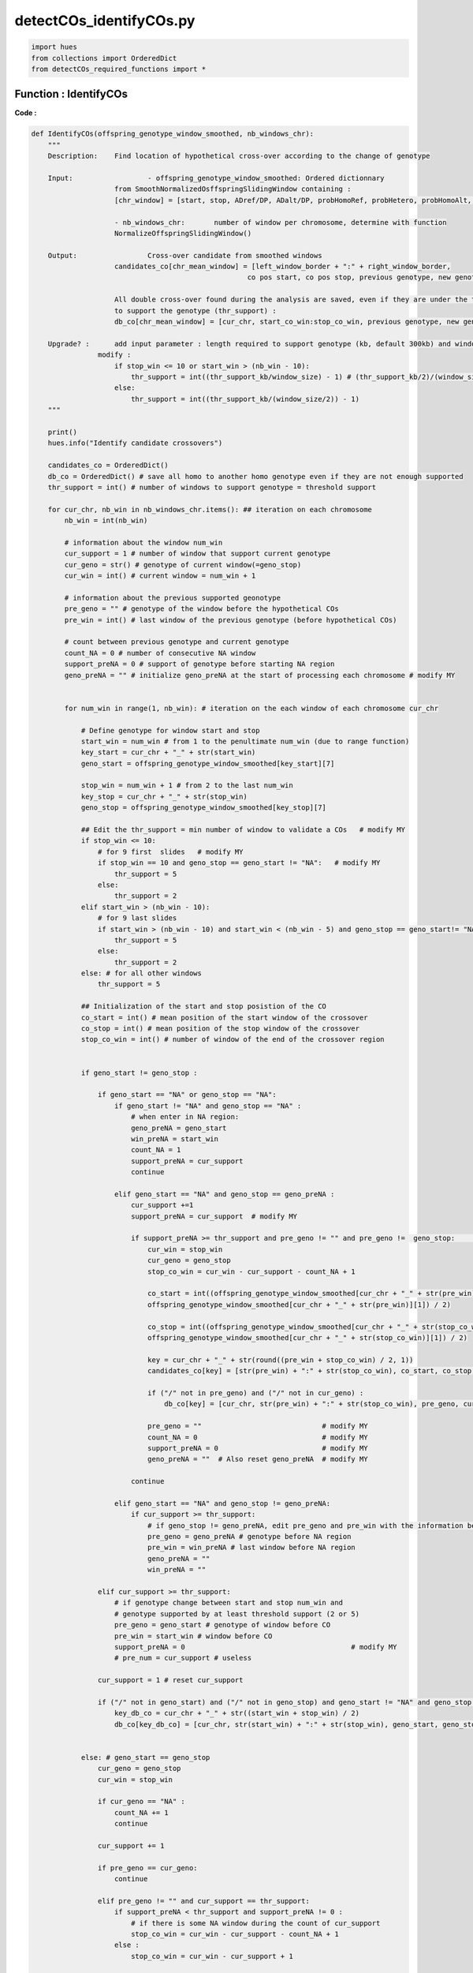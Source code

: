detectCOs_identifyCOs.py
=========================



.. code-block:: python

    import hues
    from collections import OrderedDict
    from detectCOs_required_functions import *
..

Function : IdentifyCOs
-----------------------

**Code :**

.. code-block:: python

    def IdentifyCOs(offspring_genotype_window_smoothed, nb_windows_chr): 
        """
        Description:	Find location of hypothetical cross-over according to the change of genotype
        
        Input:			- offspring_genotype_window_smoothed: Ordered dictionnary 
                        from SmoothNormalizedOsffspringSlidingWindow containing :
                        [chr_window] = [start, stop, ADref/DP, ADalt/DP, probHomoRef, probHetero, probHomoAlt, genotype]
                        
                        - nb_windows_chr:	number of window per chromosome, determine with function
                        NormalizeOffspringSlidingWindow()
        
        Output: 		Cross-over candidate from smoothed windows
                        candidates_co[chr_mean_window] = [left_window_border + ":" + right_window_border, 
                                                        co pos start, co pos stop, previous genotype, new genotype]

                        All double cross-over found during the analysis are saved, even if they are under the threshold 
                        to support the genotype (thr_support) : 
                        db_co[chr_mean_window] = [cur_chr, start_co_win:stop_co_win, previous genotype, new genotype, status]

        Upgrade? : 	add input parameter : length required to support genotype (kb, default 300kb) and window size (kb)
                    modify :
                        if stop_win <= 10 or start_win > (nb_win - 10):
                            thr_support = int((thr_support_kb/window_size) - 1) # (thr_support_kb/2)/(window_size/2) - 1
                        else: 
                            thr_support = int((thr_support_kb/(window_size/2)) - 1)	
        """
        
        print()
        hues.info("Identify candidate crossovers")

        candidates_co = OrderedDict()
        db_co = OrderedDict() # save all homo to another homo genotype even if they are not enough supported
        thr_support = int() # number of windows to support genotype = threshold support

        for cur_chr, nb_win in nb_windows_chr.items(): ## iteration on each chromosome
            nb_win = int(nb_win)

            # information about the window num_win
            cur_support = 1 # number of window that support current genotype
            cur_geno = str() # genotype of current window(=geno_stop)
            cur_win = int() # current window = num_win + 1 

            # information about the previous supported geonotype
            pre_geno = "" # genotype of the window before the hypothetical COs
            pre_win = int() # last window of the previous genotype (before hypothetical COs) 

            # count between previous genotype and current genotype
            count_NA = 0 # number of consecutive NA window
            support_preNA = 0 # support of genotype before starting NA region
            geno_preNA = "" # initialize geno_preNA at the start of processing each chromosome # modify MY


            for num_win in range(1, nb_win): # iteration on the each window of each chromosome cur_chr

                # Define genotype for window start and stop
                start_win = num_win # from 1 to the penultimate num_win (due to range function)
                key_start = cur_chr + "_" + str(start_win)
                geno_start = offspring_genotype_window_smoothed[key_start][7]

                stop_win = num_win + 1 # from 2 to the last num_win
                key_stop = cur_chr + "_" + str(stop_win)
                geno_stop = offspring_genotype_window_smoothed[key_stop][7]

                ## Edit the thr_support = min number of window to validate a COs   # modify MY
                if stop_win <= 10: 
                    # for 9 first  slides   # modify MY
                    if stop_win == 10 and geno_stop == geno_start != "NA":   # modify MY
                        thr_support = 5 
                    else:
                        thr_support = 2  
                elif start_win > (nb_win - 10):
                    # for 9 last slides
                    if start_win > (nb_win - 10) and start_win < (nb_win - 5) and geno_stop == geno_start!= "NA":  # modify MY
                        thr_support = 5
                    else:
                        thr_support = 2
                else: # for all other windows 
                    thr_support = 5

                ## Initialization of the start and stop posistion of the CO
                co_start = int() # mean position of the start window of the crossover
                co_stop = int() # mean position of the stop window of the crossover
                stop_co_win = int() # number of window of the end of the crossover region


                if geno_start != geno_stop :

                    if geno_start == "NA" or geno_stop == "NA":
                        if geno_start != "NA" and geno_stop == "NA" : 
                            # when enter in NA region:
                            geno_preNA = geno_start
                            win_preNA = start_win
                            count_NA = 1
                            support_preNA = cur_support
                            continue
                        
                        elif geno_start == "NA" and geno_stop == geno_preNA :
                            cur_support +=1
                            support_preNA = cur_support  # modify MY

                            if support_preNA >= thr_support and pre_geno != "" and pre_geno !=  geno_stop:	## voir cas 13   # modif MY
                                cur_win = stop_win
                                cur_geno = geno_stop
                                stop_co_win = cur_win - cur_support - count_NA + 1 
                                
                                co_start = int((offspring_genotype_window_smoothed[cur_chr + "_" + str(pre_win)][0] + \
                                offspring_genotype_window_smoothed[cur_chr + "_" + str(pre_win)][1]) / 2)

                                co_stop = int((offspring_genotype_window_smoothed[cur_chr + "_" + str(stop_co_win)][0] + \
                                offspring_genotype_window_smoothed[cur_chr + "_" + str(stop_co_win)][1]) / 2)

                                key = cur_chr + "_" + str(round((pre_win + stop_co_win) / 2, 1))
                                candidates_co[key] = [str(pre_win) + ":" + str(stop_co_win), co_start, co_stop, pre_geno, cur_geno]

                                if ("/" not in pre_geno) and ("/" not in cur_geno) :
                                    db_co[key] = [cur_chr, str(pre_win) + ":" + str(stop_co_win), pre_geno, cur_geno, "supported"]
                                
                                pre_geno = ""                             # modify MY
                                count_NA = 0                              # modify MY
                                support_preNA = 0                         # modify MY
                                geno_preNA = ""  # Also reset geno_preNA  # modify MY
                                
                            continue

                        elif geno_start == "NA" and geno_stop != geno_preNA:
                            if cur_support >= thr_support:
                                # if geno_stop != geno_preNA, edit pre_geno and pre_win with the information before NA region
                                pre_geno = geno_preNA # genotype before NA region
                                pre_win = win_preNA # last window before NA region
                                geno_preNA = ""
                                win_preNA = ""

                    elif cur_support >= thr_support:
                        # if genotype change between start and stop num_win and
                        # genotype supported by at least threshold support (2 or 5)
                        pre_geno = geno_start # genotype of window before CO
                        pre_win = start_win # window before CO
                        support_preNA = 0                                        # modify MY
                        # pre_num = cur_support # useless
                    
                    cur_support = 1 # reset cur_support

                    if ("/" not in geno_start) and ("/" not in geno_stop) and geno_start != "NA" and geno_stop != "NA":
                        key_db_co = cur_chr + "_" + str((start_win + stop_win) / 2)
                        db_co[key_db_co] = [cur_chr, str(start_win) + ":" + str(stop_win), geno_start, geno_stop, "not_supported"]
            
                
                else: # geno_start == geno_stop 
                    cur_geno = geno_stop
                    cur_win = stop_win

                    if cur_geno == "NA" :
                        count_NA += 1 
                        continue
                    
                    cur_support += 1

                    if pre_geno == cur_geno:
                        continue

                    elif pre_geno != "" and cur_support == thr_support:
                        if support_preNA < thr_support and support_preNA != 0 : 
                            # if there is some NA window during the count of cur_support
                            stop_co_win = cur_win - cur_support - count_NA + 1
                        else : 
                            stop_co_win = cur_win - cur_support + 1

                        co_start = int((offspring_genotype_window_smoothed[cur_chr + "_" + str(pre_win)][0] + \
                            offspring_genotype_window_smoothed[cur_chr + "_" + str(pre_win)][1]) / 2)

                        co_stop = int((offspring_genotype_window_smoothed[cur_chr + "_" + str(stop_co_win)][0] + \
                            offspring_genotype_window_smoothed[cur_chr + "_" + str(stop_co_win)][1]) / 2)

                        ## Edit candidate
                        key = cur_chr + "_" + str(round((pre_win + stop_co_win) / 2, 1))
                        candidates_co[key] = [str(pre_win) + ":" + str(stop_co_win), co_start, co_stop, pre_geno, cur_geno]

                        if ("/" not in pre_geno) and ("/" not in cur_geno) :
                            db_co[key] = [cur_chr, str(pre_win) + ":" + str(stop_co_win), pre_geno, cur_geno, "supported"]

                        pre_geno = ""
                        count_NA = 0
                        support_preNA = 0

        ### Raise warning for all double COs found in the data
        if len(db_co) != 0:
            hues.warn("Be careful, some double COs has been found during the analysis :")
            for key, value in db_co.items():
                # value = [cur_chr, start_co_win:stop_co_win, previous genotype, new genotype, status]
                print("- ", key, " (window ", value[1],"): ", value[2], ">", value[3], \
                    " (", value[4], ")", sep="")

        return candidates_co, db_co


..


**Explanation:**

`IdentifyCOs`: This function searches for the locations of hypothetical crossover events based on changes in genotype.

- **Input:**
  - `offspring_genotype_window_smoothed`: An ordered dictionary produced by the `SmoothNormalizedOffspringSlidingWindow` function containing smoothed genotype data of the offspring.
  - `nb_windows_chr`: The number of windows per chromosome, determined using the `NormalizeOffspringSlidingWindow` function.

- **Output:**
  - `candidates_co`: Candidates for crossovers, derived from the smoothed windows.
  - `db_co`: All double crossovers found during analysis, even if they are not sufficiently supported.

- **Functionality:**
  - The function iterates through each chromosome and examines each genotype data window.
  - It detects changes in genotype between windows and identifies the start and end positions of the crossovers.
  - Crossovers are recorded with their average positions and the genotypes before and after the crossover.
  - Double crossovers are also recorded, even if they do not have sufficient support.

The function also supports parameters to adjust the threshold of support needed to validate a crossover, as well as the required size to support a genotype.



Function : PreciseCOs
-----------------------

**Code :**

.. code-block:: python

    def PreciseCOs(offspring_genotype_window_smoothed, start_window=None, end_window=None):   # Created by MY
        """
        Find location of hypothetical cross-over according to the change of genotype
        
        :param offspring_genotype_window_smoothed: Ordered dictionary from SmoothNormalizedOsffspringSlidingWindow containing :
                            [chr_window] = [start, stop, ADref/DP, ADalt/DP, probHomoRef, probHetero, probHomoAlt, genotype]
        :param nb_windows_chr: Number of window per chromosome, determined with function NormalizeOffspringSlidingWindow()
        :param start_window: Start window to begin analysis (inclusive)
        :param end_window: End window to stop analysis (inclusive)
        :return: Cross-over candidate from smoothed windows and all double cross-over found during the analysis
        """
        
        # Initial setup
        candidates_co = OrderedDict()
        db_co = OrderedDict()
        thr_support = 5  
        # If start_window or end_window are not specified, use defaults
        if start_window is None:
            start_win = 1
        else:
            start_win = start_window
        if end_window is None:
            end_window = int(list(offspring_genotype_window_smoothed.keys())[-1].split("_")[1])
        
        cur_chr = list(offspring_genotype_window_smoothed.keys())[-1].split("_")[0]
        

        # Initial variables for tracking changes
        cur_support, cur_geno, cur_win = 1, '', 0
        pre_geno, pre_win = '', 0
        count_NA, support_preNA, geno_preNA = 0, 0, ''

        for num_win in range(start_win, end_window):  # Adjusted to work within specified window range
            
            # Define genotype for window start and stop
            start_win = num_win # from 1 to the penultimate num_win (due to range function)
            key_start = cur_chr + "_" + str(start_win)
            geno_start = offspring_genotype_window_smoothed[key_start][7]

            stop_win = num_win + 1 # from 2 to the last num_win
            key_stop = cur_chr + "_" + str(stop_win)
            geno_stop = offspring_genotype_window_smoothed[key_stop][7]
            #(f"Window start genotype: {geno_start}, Window stop genotype: {geno_stop}")

            relative_position = num_win - start_window + 1
            relative_end_position = end_window - start_window + 1
            
            ## Initialization of the start and stop posistion of the CO
            co_start = int() # mean position of the start window of the crossover
            co_stop = int() # mean position of the stop window of the crossover
            stop_co_win = int() # number of window of the end of the crossover region


            if geno_start != geno_stop :
                #print("Genotype change detected between consecutive windows.")
                
                if geno_start == "NA" or geno_stop == "NA":
                    #print("Handling NA genotype scenario...")
                    if geno_start != "NA" and geno_stop == "NA" :
                        #print("Handling NA genotype scenario...")

                        # when enter in NA region:
                        geno_preNA = geno_start
                        win_preNA = start_win
                        count_NA = 1
                        support_preNA = cur_support

                        continue
                    
                    elif geno_start == "NA" and geno_stop == geno_preNA :
                        cur_support +=1
                        support_preNA = cur_support  # modify MY

                        if support_preNA >= thr_support and pre_geno != "" and pre_geno !=  geno_stop:	## voir cas 13  # modif MY
                            cur_win = stop_win
                            cur_geno = geno_stop
                            stop_co_win = cur_win - cur_support - count_NA + 1 
                            
                            co_start = int((offspring_genotype_window_smoothed[cur_chr + "_" + str(pre_win)][0] + \
                            offspring_genotype_window_smoothed[cur_chr + "_" + str(pre_win)][1]) / 2)

                            co_stop = int((offspring_genotype_window_smoothed[cur_chr + "_" + str(stop_co_win)][0] + \
                            offspring_genotype_window_smoothed[cur_chr + "_" + str(stop_co_win)][1]) / 2)

                            key = cur_chr + "_" + str(round((pre_win + stop_co_win) / 2, 1))
                            candidates_co[key] = [str(pre_win) + ":" + str(stop_co_win), co_start, co_stop, pre_geno, cur_geno]

                            if ("/" not in pre_geno) and ("/" not in cur_geno) :
                                db_co[key] = [cur_chr, str(pre_win) + ":" + str(stop_co_win), pre_geno, cur_geno, "supported"]
                            # Reset variables after detecting a CO
                            pre_geno = "" # modify MY
                            count_NA = 0  # modify MY
                            support_preNA = 0 # modify MY
                            #geno_preNA = ""  # Also reset geno_preNA  # modify MY

                        continue

                    elif geno_start == "NA" and geno_stop != geno_preNA:
                        if cur_support >= thr_support:
                            # Logic to record crossover event
                            # if geno_stop != geno_preNA, edit pre_geno and pre_win with the information before NA region
                            pre_geno = geno_preNA # genotype before NA region
                            pre_win = win_preNA # last window before NA region
                            geno_preNA = ""
                            win_preNA = ""

                elif cur_support >= thr_support:
                    # if genotype change between start and stop num_win and
                    # genotype supported by at least threshold support (2 or 5)
                    pre_geno = geno_start # genotype of window before CO
                    pre_win = start_win # window before CO
                    support_preNA = 0 # modify MY
                    # pre_num = cur_support # useless
                
                cur_support = 1 # reset cur_support

                if ("/" not in geno_start) and ("/" not in geno_stop) and geno_start != "NA" and geno_stop != "NA":
                    key_db_co = cur_chr + "_" + str((start_win + stop_win) / 2)
                    db_co[key_db_co] = [cur_chr, str(start_win) + ":" + str(stop_win), geno_start, geno_stop, "not_supported"]
            
            else: # geno_start == geno_stop 
                cur_geno = geno_stop
                cur_win = stop_win

                if cur_geno == "NA" :
                    count_NA += 1 
                    continue
                
                cur_support += 1
                #print(f"Genotype {geno_stop} supported by {cur_support} consecutive windows.")
                
                if pre_geno == cur_geno:
                    continue
                
                elif pre_geno != "" and cur_support == thr_support:
                    #print("Crossover candidate detected due to genotype change.")
                    if support_preNA < thr_support and support_preNA != 0 : 
                        # if there is some NA window during the count of cur_support
                        stop_co_win = cur_win - cur_support - count_NA + 1
                    else : 
                        stop_co_win = cur_win - cur_support + 1

                    co_start = int((offspring_genotype_window_smoothed[cur_chr + "_" + str(pre_win)][0] + \
                        offspring_genotype_window_smoothed[cur_chr + "_" + str(pre_win)][1]) / 2)

                    co_stop = int((offspring_genotype_window_smoothed[cur_chr + "_" + str(stop_co_win)][0] + \
                        offspring_genotype_window_smoothed[cur_chr + "_" + str(stop_co_win)][1]) / 2)

                    ## Edit candidate
                    key = cur_chr + "_" + str(round((pre_win + stop_co_win) / 2, 1))
                    candidates_co[key] = [str(pre_win) + ":" + str(stop_co_win), co_start, co_stop, pre_geno, cur_geno]

                    if ("/" not in pre_geno) and ("/" not in cur_geno) :
                        db_co[key] = [cur_chr, str(pre_win) + ":" + str(stop_co_win), pre_geno, cur_geno, "supported"]

                    pre_geno = ""
                    count_NA = 0
                    support_preNA = 0

        ### Raise warning for all double COs found in the data
        if len(db_co) != 0:
            hues.warn("Be careful, some double COs has been found during the analysis :")
            for key, value in db_co.items():
                # value = [cur_chr, start_co_win:stop_co_win, previous genotype, new genotype, status]
                print("- ", key, " (window ", value[1],"): ", value[2], ">", value[3], " (", value[4], ")", sep="")

        
        return candidates_co, db_co

..


**Explanation:**

`PreciseCOs`: This function identifies the locations of potential genetic crossovers by analyzing changes in genotype.

- **Input:**
  - `offspring_genotype_window_smoothed`: An ordered dictionary from the `SmoothNormalizedOffspringSlidingWindow` function, containing smoothed genotype data of the offspring adjusted for the new window size.
  - `start_window`: The starting coordinate for the analysis, based on data obtained in `candidateCO`.
  - `end_window`: The stopping coordinate for the analysis, also based on data obtained in `candidateCO`.

- **Output:**
  - `candidates_co`: Candidates for crossovers, identified from the smoothed data windows.
  - `db_co`: All double crossovers detected during the analysis, even if they are not sufficiently supported.

- **Functionality:**
  - The function iterates through each chromosome and examines the genotype data windows between predefined start and stop coordinates.
  - It detects changes in genotype between the windows and identifies the start and end positions of the crossovers.
  - Crossovers are recorded with their average positions and the genotypes before and after the crossover.
  - Double crossovers are also recorded, even if they do not have sufficient support.

The function also allows for the adjustment of parameters to set the threshold of support needed to validate a crossover, as well as the required size to validate a genotype.

Function : RefineCOBorders
---------------------------

**Code :**

.. code-block:: python

    def RefineCOBorders(CandidateCOs, Offspring_infoSNPs, window_size):
        print()
        hues.info("Refine crossover borders")

        RefinedCOs = OrderedDict() 

        for co_key, co_value in CandidateCOs.items():

            cur_chr, cur_pos = co_key.split("_")
            win, cur_start, cur_stop, pre_geno, cur_geno = co_value

            cur_start = int(cur_start - window_size / 2 * 1000)
            cur_stop = int(cur_stop + window_size / 2 * 1000)

            if ("/" not in pre_geno) and ("/" in cur_geno):

                cur_geno1, cur_geno2 = cur_geno.split("/")
                pre_geno_3 = pre_geno
                cur_geno_3 = ""
                comm_geno = ""

                if pre_geno == cur_geno1:
                    cur_geno_3 = cur_geno2
                else:
                    cur_geno_3 = cur_geno1
                comm_geno = pre_geno

                refined_infosnp = OrderedDict()
                refined_infosnp_cnt = 1
                refined_infosnp_pos = OrderedDict()
                for i in range(cur_start, cur_stop):
                    key = cur_chr + "_" + str(i)

                    if key in Offspring_infoSNPs.keys():
                        snp_geno = Offspring_infoSNPs[key][5]

                        if pre_geno_3 == snp_geno:
                            refined_infosnp[refined_infosnp_cnt] = [i, 1]
                            refined_infosnp_cnt += 1
                            refined_infosnp_pos[i] = 1
                        if cur_geno_3 == snp_geno:
                            refined_infosnp[refined_infosnp_cnt] = [i, 2]
                            refined_infosnp_cnt += 1
                            refined_infosnp_pos[i] = 2

                refined_info_start = cur_start
                refined_info_stop = cur_stop
                for i in range(1, refined_infosnp_cnt):
                    
                    snp_pos, snp_type = refined_infosnp[i]
                    if snp_type == 1 and snp_pos > refined_info_start:
                        refined_info_start = snp_pos
                    if snp_type == 2 and snp_pos < refined_info_stop:
                        refined_info_stop = snp_pos
                        if refined_info_start != cur_start:
                            break

                if refined_info_stop < refined_info_start:
                    refined_info_start = cur_start - 2000
                    # hues.warn("ERROR-info-2, stop < start!")
                    
                cur_start = int(cur_start + window_size / 2 * 1000)
                cur_stop = int(cur_stop - window_size / 2 * 1000)
                # hues.info("#CandidateCOs-2: " + str(cur_start) + ", " + str(cur_stop) + ", " + pre_geno + ", " + cur_geno)
                # hues.info("#RefinedInfoCOs-2: " + str(refined_info_start) + ", " + str(refined_info_stop) + ", " + pre_geno + ", " + cur_geno)
                RefinedCOs[co_key] = [refined_info_start, refined_info_stop, pre_geno, cur_geno]			

            elif ("/" in pre_geno) and ("/" not in cur_geno):

                pre_geno1, pre_geno2 = pre_geno.split("/")
                pre_geno_3 = ""
                cur_geno_3 = cur_geno
                comm_geno = ""

                if pre_geno1 == cur_geno:
                    pre_geno_3 = pre_geno2
                else:
                    pre_geno_3 = pre_geno1
                comm_geno = pre_geno1

                refined_infosnp = OrderedDict()
                refined_infosnp_cnt = 1
                refined_infosnp_pos = OrderedDict()
                for i in range(cur_start, cur_stop):
                    key = cur_chr + "_" + str(i)

                    if key in Offspring_infoSNPs.keys():
                        snp_geno = Offspring_infoSNPs[key][5]

                        if pre_geno_3 == snp_geno:
                            refined_infosnp[refined_infosnp_cnt] = [i, 1]
                            refined_infosnp_cnt += 1
                            refined_infosnp_pos[i] = 1
                        if cur_geno_3 == snp_geno:
                            refined_infosnp[refined_infosnp_cnt] = [i, 2]
                            refined_infosnp_cnt += 1
                            refined_infosnp_pos[i] = 2

                refined_info_start = cur_start
                refined_info_stop = cur_stop
                for i in range(refined_infosnp_cnt - 1, 0, -1):
                    
                    snp_pos, snp_type = refined_infosnp[i]
                    if snp_type == 1 and snp_pos > refined_info_start:
                        refined_info_start = snp_pos

                        if refined_info_stop != cur_stop:
                            break

                    if snp_type == 2 and snp_pos < refined_info_stop:
                        refined_info_stop = snp_pos

                if refined_info_stop < refined_info_start:
                    refined_info_stop = cur_stop + 2000
                    hues.warn("ERROR-info-3, stop < start!")
                    
                cur_start = int(cur_start + window_size / 2 * 1000)
                cur_stop = int(cur_stop - window_size / 2 * 1000)
                # hues.info("#CandidateCOs-3: " + str(cur_start) + ", " + str(cur_stop) + ", " + pre_geno + ", " + cur_geno)
                # hues.info("#RefinedInfoCOs-3: " + str(refined_info_start) + ", " + str(refined_info_stop) + ", " + pre_geno + ", " + cur_geno)
                RefinedCOs[co_key] = [refined_info_start, refined_info_stop, pre_geno, cur_geno]			

            else:

                pre_geno_3 = pre_geno
                cur_geno_3 = cur_geno
                comm_geno = ""

                refined_infosnp = OrderedDict()
                refined_infosnp_cnt = 1
                refined_infosnp_pos = OrderedDict()
                refined_totalsnp = OrderedDict()
                refined_totalsnp_cnt = 1
                for i in range(cur_start, cur_stop):
                    key = cur_chr + "_" + str(i)

                    if key in Offspring_infoSNPs.keys():
                        snp_geno = Offspring_infoSNPs[key][5]

                        if pre_geno_3 == snp_geno:
                            refined_infosnp[refined_infosnp_cnt] = [i, 1]
                            refined_infosnp_cnt += 1
                            refined_infosnp_pos[i] = 1
                        if cur_geno_3 == snp_geno:
                            refined_infosnp[refined_infosnp_cnt] = [i, 2]
                            refined_infosnp_cnt += 1
                            refined_infosnp_pos[i] = 2

                refined_info_start = cur_start
                refined_info_stop = cur_stop
                for i in range(1, refined_infosnp_cnt):
                    
                    snp_pos, snp_type = refined_infosnp[i]
                    if snp_type == 1 and snp_pos > refined_info_start:
                        refined_info_start = snp_pos

                    if snp_type == 2 and snp_pos < refined_info_stop:
                        refined_info_stop = snp_pos

                        if refined_info_start != cur_start:
                            break

                if refined_info_stop < refined_info_start:
                    refined_info_start = int(cur_start + window_size / 2 * 1000)
                    refined_info_stop = int(cur_stop - window_size / 2 * 1000)
                    hues.warn("ERROR-info-4, stop < start!")

                cur_start = int(cur_start + window_size / 2 * 1000)
                cur_stop = int(cur_stop - window_size / 2 * 1000)
                hues.info("#CandidateCOs-4: " + str(cur_start) + ", " + str(cur_stop) + ", " + pre_geno + ", " + cur_geno)
                hues.info("#RefinedInfoCOs-4: " + str(refined_info_start) + ", " + str(refined_info_stop) + ", " + pre_geno + ", " + cur_geno)
                RefinedCOs[co_key] = [refined_info_start, refined_info_stop, pre_geno, cur_geno]			

        hues.info("Re-refined crossovers")
        Re_RefinedCOs = OrderedDict()
        pre_co_chr = ""
        pre_co_pos = ""
        pre_co_start = ""
        pre_co_stop = ""
        pre_co_geno1 = ""
        pre_co_geno2 = ""
        cur_item = 0
        for co_key, co_value in RefinedCOs.items():

            co_chr, co_pos = co_key.split("_")
            co_start, co_stop, co_geno1, co_geno2 = co_value

            if co_chr != pre_co_chr:
                if pre_co_chr == "":
                    pass
                else:
                    Re_RefinedCOs[pre_co_chr + "_" + str(pre_co_pos)] = [pre_co_start, pre_co_stop, pre_co_geno1, pre_co_geno2]

                pre_co_chr = co_chr
                pre_co_pos = float(co_pos)
                pre_co_start = int(co_start)
                pre_co_stop = int(co_stop)
                pre_co_geno1 = co_geno1
                pre_co_geno2 = co_geno2
            else:
                if co_start <= pre_co_stop:
                    if (pre_co_geno2 == co_geno1):
                        if pre_co_geno1 == co_geno2:
                            pre_co_chr = ""
                            pre_co_pos = ""
                            pre_co_start = ""
                            pre_co_stop = ""
                            pre_co_geno1 = ""
                            pre_co_geno2 = ""
                        else:
                            pre_co_chr = co_chr
                            pre_co_pos = round((pre_co_pos + float(co_pos)) / 2, 1)
                            pre_co_start = int(pre_co_start)
                            pre_co_stop = int(co_stop)
                            pre_co_geno1 = pre_co_geno1
                            pre_co_geno2 = co_geno2
                            Re_RefinedCOs[pre_co_chr + "_" + str(pre_co_pos)] = [pre_co_start, pre_co_stop, pre_co_geno1, pre_co_geno2]
                    else:
                        hues.error("#3#" + "\t" + "Diff GENO!")
                else:
                    if (co_start % 1000 == 0) and (pre_co_geno1 in co_geno1) and (pre_co_geno2 in co_geno1) and (pre_co_geno2 == co_geno2):
                        pre_co_chr = co_chr
                        pre_co_pos = round((pre_co_pos + float(co_pos)) / 2, 1)
                        pre_co_start = int(pre_co_start)
                        pre_co_stop = int(pre_co_stop)
                        pre_co_geno1 = pre_co_geno1
                        pre_co_geno2 = co_geno2
                        Re_RefinedCOs[pre_co_chr + "_" + str(pre_co_pos)] = [pre_co_start, pre_co_stop, pre_co_geno1, pre_co_geno2]
                    else:
                        Re_RefinedCOs[pre_co_chr + "_" + str(pre_co_pos)] = [pre_co_start, pre_co_stop, pre_co_geno1, pre_co_geno2]
                        pre_co_chr = co_chr
                        pre_co_pos = round(float(co_pos), 1)
                        pre_co_start = int(co_start)
                        pre_co_stop = int(co_stop)
                        pre_co_geno1 = co_geno1
                        pre_co_geno2 = co_geno2

            cur_item += 1
            if cur_item == len(RefinedCOs.keys()):
                Re_RefinedCOs[pre_co_chr + "_" + str(pre_co_pos)] = [pre_co_start, pre_co_stop, pre_co_geno1, pre_co_geno2]
            
        return Re_RefinedCOs
    
..

**Explanation:**

`RefineCOBorders`: This function refines the borders of genetic crossovers that were previously detected. It takes three parameters as input: `CandidateCOs`, `Offspring_infoSNPs`, and `window_size`.
- `CandidateCOs`: An ordered dictionary containing candidates for crossovers. Each entry in the dictionary is a key-value pair, where the key is a string representing the chromosome and position, and the value is a list containing the details of the crossover candidate.
- `Offspring_infoSNPs`: A dictionary containing information about the SNPs (Single Nucleotide Polymorphisms) of the offspring.
- `window_size`: The size of the window used in the analysis.

The function begins by initializing an empty dictionary called `RefinedCOs` to store the refined crossovers.

Next, it iterates through each crossover candidate in `CandidateCOs` and performs the following operations:
  - Extract the details of the crossover candidate.
  - Adjust the start and end positions of the crossover based on the window size.
  - For each SNP between the start and end positions of the crossover:
     - If the genotype matches the previous genotype (before the crossover), record the SNP's position.
  - Determine the new start and end positions of the crossover based on the found SNPs.
  - Record the refined crossover in the `RefinedCOs` dictionary.

The function then returns the `RefinedCOs` dictionary containing the refined crossovers.

Function : IdentifyCOsQichao
-----------------------------

**Code :**

.. code-block:: python

    def IdentifyCOsQichao(Offspring_smoothProbs, Offspring_smoothWinNums, \
                        Offspring_slidingGenoNums, Offspring_slidingGenoRatios, \
                        Centromere, genoRef, genoAlt):
        print()
        hues.info("Identify candidate crossovers")

        CandidateCOs = OrderedDict()

        window = 2

        for cur_chr, win_num in Offspring_smoothWinNums.items():
            min_win_num = 5
            max_win_num = int(win_num)

            cur_geno = ""
            cur_pos = 0
            cur_num = 1
            pre_geno = ""
            pre_pos = 0
            pre_num = 0

            cur1_geno = ""
            cur1_pos1 = 0
            cur1_pos2 = 0
            cur1_num = 1

            for x in range(1, max_win_num):

                start = x
                stop = start + window - 1 # start+1!

                if stop > win_num:
                    stop = win_num

                if stop < 10 or start > (win_num - 10):
                    min_win_num = 2
                else:
                    min_win_num = 5

                key1 = cur_chr + "_" + str(start)
                geno1 = Offspring_smoothProbs[key1][5]
                key2 = cur_chr + "_" + str(stop)
                geno2 = Offspring_smoothProbs[key2][5]

                if geno1 == geno2: #geno
                    if geno1 == "NA" or geno2 == "NA": # should not happen ?
                        continue

                    cur_geno = geno2
                    cur_pos = stop
                    cur_num += 1

                    if pre_geno == "": # pre_geno only defined when geno1!=geno2 and cur_num > (min_win_num - 1)
                        continue
                    else:
                        if pre_geno == "NA" or cur_geno == "NA": # pre_geno only defined when geno1!=geno2 and cur_num > (min_win_num - 1)
                            continue
                        else: # when a change in genotype is finally detected between geno1
                            if cur_num < min_win_num or pre_geno == cur_geno:
                                if cur_num > 1 and ("/" not in pre_geno) and ("/" in cur_geno):
                                    cur1_geno = cur_geno
                                    cur1_pos1 = cur_pos - cur_num + 1
                                    cur1_pos2 = cur_pos
                                    cur1_num = cur_num
                                if cur1_geno != "" and pre_geno == cur_geno and cur_num >= min_win_num:
                                    hues.warn("Close double COs! -- same homo")
                                else:
                                    continue

                            if ("/" not in pre_geno) and ("/" not in cur_geno) and cur1_geno != "":
                                # hues.warn("Close double COs!")

                                if cur1_pos1 < pre_pos or cur1_pos2 > cur_pos:
                                    co_start = int( (Offspring_smoothProbs[cur_chr + "_" + str(pre_pos)][0] + Offspring_smoothProbs[cur_chr + "_" + str(pre_pos)][1]) / 2 )
                                    co_stop = int( (Offspring_smoothProbs[cur_chr + "_" + str(cur_pos - min_win_num + 1)][0] + Offspring_smoothProbs[cur_chr + "_" + str(cur_pos - min_win_num + 1)][1]) / 2 )
                                else:
                                    if cur1_num < 4:
                                        if pre_geno != cur_geno:
                                            co_start = int( (Offspring_smoothProbs[cur_chr + "_" + str(pre_pos)][0] + Offspring_smoothProbs[cur_chr + "_" + str(pre_pos)][1]) / 2 )
                                            co_stop = int( (Offspring_smoothProbs[cur_chr + "_" + str(cur1_pos1)][0] + Offspring_smoothProbs[cur_chr + "_" + str(cur1_pos1)][1]) / 2 )
                                            key = cur_chr + "_" + str(round((pre_pos + cur1_pos1) / 2, 1))
                                            if key not in CandidateCOs:
                                                CandidateCOs[key] = [co_start, co_stop, pre_geno, cur1_geno]

                                            co_start = int( (Offspring_smoothProbs[cur_chr + "_" + str(cur1_pos2)][0] + Offspring_smoothProbs[cur_chr + "_" + str(cur1_pos2)][1]) / 2 )
                                            co_stop = int( (Offspring_smoothProbs[cur_chr + "_" + str(cur_pos - min_win_num + 1)][0] + Offspring_smoothProbs[cur_chr + "_" + str(cur_pos - min_win_num + 1)][1]) / 2 )
                                            key = cur_chr + "_" + str(round((cur1_pos2 + cur_pos - min_win_num + 1) / 2, 1))
                                            if key not in CandidateCOs:
                                                CandidateCOs[key] = [co_start, co_stop, cur1_geno, cur_geno]
                                        else:
                                            co_start = int( (Offspring_smoothProbs[cur_chr + "_" + str(pre_pos)][0] + Offspring_smoothProbs[cur_chr + "_" + str(pre_pos)][1]) / 2 )
                                            co_stop = int( (Offspring_smoothProbs[cur_chr + "_" + str(cur_pos - min_win_num + 1)][0] + Offspring_smoothProbs[cur_chr + "_" + str(cur_pos - min_win_num + 1)][1]) / 2 )
                                    else: # cur1_num = 4
                                        co_start = int( (Offspring_smoothProbs[cur_chr + "_" + str(pre_pos)][0] + Offspring_smoothProbs[cur_chr + "_" + str(pre_pos)][1]) / 2 )
                                        co_stop = int( (Offspring_smoothProbs[cur_chr + "_" + str(cur1_pos1)][0] + Offspring_smoothProbs[cur_chr + "_" + str(cur1_pos1)][1]) / 2 )
                                        key = cur_chr + "_" + str(round((pre_pos + cur1_pos1) / 2, 1))
                                        if key not in CandidateCOs:
                                            CandidateCOs[key] = [co_start, co_stop, pre_geno, cur1_geno]

                                        co_start = int( (Offspring_smoothProbs[cur_chr + "_" + str(cur1_pos2)][0] + Offspring_smoothProbs[cur_chr + "_" + str(cur1_pos2)][1]) / 2 )
                                        co_stop = int( (Offspring_smoothProbs[cur_chr + "_" + str(cur_pos - min_win_num + 1)][0] + Offspring_smoothProbs[cur_chr + "_" + str(cur_pos - min_win_num + 1)][1]) / 2 )
                                        key = cur_chr + "_" + str(round((cur1_pos2 + cur_pos - min_win_num + 1) / 2, 1))
                                        if key not in CandidateCOs:
                                            CandidateCOs[key] = [co_start, co_stop, cur1_geno, cur_geno]

                                pre_geno = ""
                                pre_pos = 0
                                pre_num = 0

                                continue
                            else:						
                                co_start = int( (Offspring_smoothProbs[cur_chr + "_" + str(pre_pos)][0] + Offspring_smoothProbs[cur_chr + "_" + str(pre_pos)][1]) / 2 )
                                co_stop = int( (Offspring_smoothProbs[cur_chr + "_" + str(cur_pos - min_win_num + 1)][0] + Offspring_smoothProbs[cur_chr + "_" + str(cur_pos - min_win_num + 1)][1]) / 2 )

                            cur1_geno = ""


                            if co_stop - co_start > 300000:
                                hues.warn("large breakpoint interval, correct it!")
                                
                                cor_pre_pos = pre_pos - 10
                                if cor_pre_pos < 1:
                                    cor_pre_pos = 1
                                
                                cor_cur_pos = cur_pos + 8
                                if cor_cur_pos > win_num - 1:
                                    cor_cur_pos = win_num - 1
                                
                                rawCO = [cur_chr, cor_pre_pos, cor_cur_pos, pre_geno, cur_geno]
                                correctCO = CorrectLargeCOsQichao(Offspring_slidingGenoNums,\
                                            Offspring_slidingGenoRatios, rawCO, Centromere, genoRef, genoAlt)

                                if len(correctCO.keys()) != 0:
                                    for key, value in correctCO.items():
                                        CandidateCOs[key] = value
                                else:
                                    key = cur_chr + "_" + str(round((pre_pos + cur_pos - 2) / 2, 1))
                                    CandidateCOs[key] = [co_start, co_stop, pre_geno, cur_geno]
                            else:
                                key = cur_chr + "_" + str(round((pre_pos + cur_pos - 2) / 2, 1))
                                CandidateCOs[key] = [co_start, co_stop, pre_geno, cur_geno]

                            pre_geno = ""
                            pre_pos = 0
                            pre_num = 0
                else:
                    if cur_num > (min_win_num - 1):
                        pre_geno = geno1
                        pre_pos = start
                        pre_num = cur_num
                    cur_num = 1

        return CandidateCOs
    
..

**Explanation:**

`IdentifyCOsQichao`: This function identifies candidate crossovers from the smoothed probability data of offspring genotypes.

- **Input:**
  - `Offspring_smoothProbs`: Dictionary containing the smoothed probabilities of the offspring's genotypes.
  - `Offspring_smoothWinNums`: Dictionary containing the number of windows for each chromosome of the offspring.
  - `Offspring_slidingGenoNums`: Dictionary containing the sliding genotype numbers of the offspring.
  - `Offspring_slidingGenoRatios`: Dictionary containing the ratios of sliding genotypes of the offspring.
  - `Centromere`: Dictionary containing the locations of centromeres.
  - `genoRef`: Reference genotype.
  - `genoAlt`: Alternative genotype.

- **Functionality:**
  - The function begins by initializing an empty dictionary called `CandidateCOs` to store candidate crossovers.
  - It then iterates through each chromosome in `Offspring_smoothWinNums`.
  - For each window in the chromosome, it examines the smoothed genotypes at the start and end points of the window.
  - If the genotypes are the same, it indicates that there is no genotype change within that window. The function then updates the current genotype and position variables and continues counting.
  - If a genotype change is detected, it checks several conditions and calculates the start and end positions of the candidate crossover.
  - It updates the previous genotype and position variables, then records the candidate crossover in the `CandidateCOs` dictionary.
  - If a pause interval is too large, it corrects the start and end positions of the candidate crossover using a correction function `CorrectLargeCOsQichao`.
  - Finally, the function returns the `CandidateCOs` dictionary containing the identified candidate crossovers.

This function appears to identify points where there is a change in the genotypes of the offspring, which may indicate recombination points.

Function : CorrectLargeCOsQichao
---------------------------------

**Code :**

.. code-block:: python

    def CorrectLargeCOsQichao(Offspring_slidingGenoNums, Offspring_slidingGenoRatios, rawCO, Centromere, genoRef,genoAlt, min_homo_freq=0.9):
        hues.info("Correct large crossovers (centromere regions)")

        CandidateCOs = OrderedDict()
        CorrectedCO = OrderedDict()
        cur_chr, rawCO_start, rawCO_stop, rawCO_geno1, rawCO_geno2 = rawCO

        cur_chr_centro_left = int(Centromere[cur_chr][0]) - 150 * 1000
        cur_chr_centro_right = int(Centromere[cur_chr][1]) + 150 * 1000

        window = 2
        sliding = 1

        cur_geno = ""
        cur_pos = 0
        cur_num = 1
        pre_geno = ""
        pre_pos = 0
        pre_num = 0

        pre_na_geno = ""
        pre_na_pos = 0
        pre_na_num = 0

        for x in range(rawCO_start, rawCO_stop + 1):

            start = x
            stop = start + window # x+2

            key1 = cur_chr + "_" + str(start) # window = x
            geno1 =	GetGenoWindow(Offspring_slidingGenoNums[key1], genoRef=genoRef, genoAlt=genoAlt)[7]

            key2 = cur_chr + "_" + str(stop - 1) # window = x +1
            geno2 = GetGenoWindow(Offspring_slidingGenoNums[key2], genoRef=genoRef, genoAlt=genoAlt)[7]
            
            if geno1 == geno2:

                if geno1 == "NA": # or geno2 == "NA":
                    continue

                cur_geno = geno2
                cur_pos = stop - 1
                cur_num += 1

                if pre_geno == "":
                    continue
                else:
                    if pre_geno == "NA" or cur_geno == "NA":
                        continue
                    else:
                        if cur_num < 3 or pre_geno == cur_geno:
                            continue

                        if pre_na_geno != "": # elif
                            co_start = int( (Offspring_slidingGenoRatios[cur_chr + "_" + str(pre_pos)][0] + Offspring_slidingGenoRatios[cur_chr + "_" + str(pre_pos)][1]) / 2 )
                            co_stop = int( (Offspring_slidingGenoRatios[cur_chr + "_" + str(pre_na_pos)][0] + Offspring_slidingGenoRatios[cur_chr + "_" + str(pre_na_pos)][1]) / 2 )
                            key = cur_chr + "_" + str(round((pre_pos + pre_na_pos) / 2, 1))
                            CandidateCOs[key] = [co_start, co_stop, pre_geno, pre_na_geno]

                            pre_na_geno = ""
                            pre_na_pos = 0
                            pre_na_num = 0
                        else:						
                            co_start = int( (Offspring_slidingGenoRatios[cur_chr + "_" + str(pre_pos)][0] + Offspring_slidingGenoRatios[cur_chr + "_" + str(pre_pos)][1]) / 2 )
                            co_stop = int( (Offspring_slidingGenoRatios[cur_chr + "_" + str(cur_pos - 2)][0] + Offspring_slidingGenoRatios[cur_chr + "_" + str(cur_pos - 2)][1]) / 2 )
                            key = cur_chr + "_" + str(round((pre_pos + cur_pos - 2) / 2, 1))
                            CandidateCOs[key] = [co_start, co_stop, pre_geno, cur_geno]

                        pre_geno = ""
                        pre_pos = 0
                        pre_num = 0
            else:
                if cur_num > 2 and geno1 != "NA":
                    pre_geno = geno1
                    pre_pos = start
                    pre_num = cur_num

                if geno2 == "NA" and geno1 != pre_geno and pre_geno != "":
                    pre_na_geno = geno1
                    pre_na_pos = start - cur_num + 1
                    pre_na_num = cur_num

                if pre_pos > pre_na_pos:
                    pre_na_geno = ""
                    pre_na_pos = 0
                    pre_na_num = 0

                if geno2 == "NA":
                    continue
                elif geno1 == "NA" and geno2 == pre_geno:
                    cur_num += 1
                else:
                    cur_num = 1

        keepRight = False
        if "/" in rawCO_geno1:
            keepRight = True
        elif "/" in rawCO_geno2:
            keepRight = False
        else:
            pass
        needOneMore = False

        for co_key, co_value in CandidateCOs.items(): # not created yet !!!
            co_start = int(co_value[0])
            co_stop = int(co_value[1])
            pre_geno = co_value[2]
            cur_geno = co_value[3]

            if pre_geno == rawCO_geno1 and cur_geno == rawCO_geno2:
                if co_stop <= cur_chr_centro_left or co_start >= cur_chr_centro_right:
                    if CorrectedCO and needOneMore == False:
                        break
                    else:
                        CorrectedCO[co_key] = co_value
                else:
                    if needOneMore:
                        CorrectedCO[co_key] = co_value
                        needOneMore = False
                        break
                    elif len(CandidateCOs.keys()) > 2 and keepRight == True and needOneMore == False:
                        CorrectedCO = OrderedDict()
                        CorrectedCO[co_key] = co_value
                    elif len(CandidateCOs.keys()) > 2 and keepRight == False and needOneMore == False:
                        CorrectedCO[co_key] = co_value
                        break
                    else:
                        CorrectedCO[co_key] = co_value
            elif pre_geno == rawCO_geno1 and cur_geno != rawCO_geno2:
                CorrectedCO[co_key] = co_value
            elif pre_geno != rawCO_geno1 and cur_geno == rawCO_geno2:
                CorrectedCO[co_key] = co_value
            else:
                if len(CandidateCOs.keys()) > 2 and pre_geno == rawCO_geno2 and cur_geno == rawCO_geno1:
                    if co_stop <= cur_chr_centro_left or co_start >= cur_chr_centro_right:
                        CorrectedCO[co_key] = co_value
                        needOneMore = True
                    else:
                        continue
                else:
                    continue

        return CorrectedCO
    
..

**Explanation:**

`CorrectLargeCOsQichao`: This function corrects candidate crossovers identified in centromeric regions. Here is a summary of its operation:

- **Input:**
  - `Offspring_slidingGenoNums`: Dictionary containing the sliding genotype numbers of the offspring.
  - `Offspring_slidingGenoRatios`: Dictionary containing the ratios of sliding genotypes of the offspring.
  - `rawCO`: List containing raw information about the candidate crossover to be corrected.
  - `Centromere`: Dictionary containing the locations of centromeres.
  - `genoRef`: Reference genotype.
  - `genoAlt`: Alternative genotype.
  - `min_homo_freq`: Minimum frequency of homozygotes.

- **Functionality:**
  - The function begins by initializing an empty dictionary called `CorrectedCO` to store the corrected candidate crossovers.
  - It then retrieves the raw information about the candidate crossover to be corrected.
  - It determines the centromeric center positions for the current chromosome.
  - The function iterates through each position within the range specified by the start and end positions of the candidate crossover.
  - For each position, it retrieves genotypes from adjacent positions.
  - If adjacent genotypes are identical, it updates the current genotype, position, and number variables.
  - If a genotype change is detected, it handles specific cases where there are "NA" genotypes or a genotype change in a centromeric region.
  - It then stores the corrected candidate crossovers in the `CorrectedCO` dictionary.

Finally, the function returns the `CorrectedCO` dictionary containing the corrected candidate crossovers.


Function : RefineCOBordersQichao
---------------------------------

**Code :**

.. code-block:: python

    def RefineCOBordersQichao(CandidateCOs, Offspring_infoSNPs, window_size):
        print()
        hues.info("Refine crossover borders")

        RefinedCOs = OrderedDict() 

        for co_key, co_value in CandidateCOs.items():

            cur_chr, cur_pos = co_key.split("_")
            cur_start, cur_stop, pre_geno, cur_geno = co_value

            cur_start = int(cur_start - window_size / 2 * 1000)
            cur_stop = int(cur_stop + window_size / 2 * 1000)

            if ("/" not in pre_geno) and ("/" in cur_geno):

                cur_geno1, cur_geno2 = cur_geno.split("/")
                pre_geno_3 = pre_geno
                cur_geno_3 = ""
                comm_geno = ""

                if pre_geno == cur_geno1:
                    cur_geno_3 = cur_geno2
                else:
                    cur_geno_3 = cur_geno1
                comm_geno = pre_geno

                refined_infosnp = OrderedDict()
                refined_infosnp_cnt = 1
                refined_infosnp_pos = OrderedDict()
                for i in range(cur_start, cur_stop):
                    key = cur_chr + "_" + str(i)

                    if key in Offspring_infoSNPs.keys():
                        snp_geno = Offspring_infoSNPs[key][5]

                        if pre_geno_3 == snp_geno:
                            refined_infosnp[refined_infosnp_cnt] = [i, 1]
                            refined_infosnp_cnt += 1
                            refined_infosnp_pos[i] = 1
                        if cur_geno_3 == snp_geno:
                            refined_infosnp[refined_infosnp_cnt] = [i, 2]
                            refined_infosnp_cnt += 1
                            refined_infosnp_pos[i] = 2

                refined_info_start = cur_start
                refined_info_stop = cur_stop
                for i in range(1, refined_infosnp_cnt):
                    
                    snp_pos, snp_type = refined_infosnp[i]
                    if snp_type == 1 and snp_pos > refined_info_start:
                        refined_info_start = snp_pos
                    if snp_type == 2 and snp_pos < refined_info_stop:
                        refined_info_stop = snp_pos
                        if refined_info_start != cur_start:
                            break

                if refined_info_stop < refined_info_start:
                    refined_info_start = cur_start - 2000
                    # hues.warn("ERROR-info-2, stop < start!")
                    
                cur_start = int(cur_start + window_size / 2 * 1000)
                cur_stop = int(cur_stop - window_size / 2 * 1000)
                # hues.info("#CandidateCOs-2: " + str(cur_start) + ", " + str(cur_stop) + ", " + pre_geno + ", " + cur_geno)
                # hues.info("#RefinedInfoCOs-2: " + str(refined_info_start) + ", " + str(refined_info_stop) + ", " + pre_geno + ", " + cur_geno)
                RefinedCOs[co_key] = [refined_info_start, refined_info_stop, pre_geno, cur_geno]			

            elif ("/" in pre_geno) and ("/" not in cur_geno):

                pre_geno1, pre_geno2 = pre_geno.split("/")
                pre_geno_3 = ""
                cur_geno_3 = cur_geno
                comm_geno = ""

                if pre_geno1 == cur_geno:
                    pre_geno_3 = pre_geno2
                else:
                    pre_geno_3 = pre_geno1
                comm_geno = pre_geno1

                refined_infosnp = OrderedDict()
                refined_infosnp_cnt = 1
                refined_infosnp_pos = OrderedDict()
                for i in range(cur_start, cur_stop):
                    key = cur_chr + "_" + str(i)

                    if key in Offspring_infoSNPs.keys():
                        snp_geno = Offspring_infoSNPs[key][5]

                        if pre_geno_3 == snp_geno:
                            refined_infosnp[refined_infosnp_cnt] = [i, 1]
                            refined_infosnp_cnt += 1
                            refined_infosnp_pos[i] = 1
                        if cur_geno_3 == snp_geno:
                            refined_infosnp[refined_infosnp_cnt] = [i, 2]
                            refined_infosnp_cnt += 1
                            refined_infosnp_pos[i] = 2

                refined_info_start = cur_start
                refined_info_stop = cur_stop
                for i in range(refined_infosnp_cnt - 1, 0, -1):
                    
                    snp_pos, snp_type = refined_infosnp[i]
                    if snp_type == 1 and snp_pos > refined_info_start:
                        refined_info_start = snp_pos

                        if refined_info_stop != cur_stop:
                            break

                    if snp_type == 2 and snp_pos < refined_info_stop:
                        refined_info_stop = snp_pos

                if refined_info_stop < refined_info_start:
                    refined_info_stop = cur_stop + 2000
                    hues.warn("ERROR-info-3, stop < start!")
                    
                cur_start = int(cur_start + window_size / 2 * 1000)
                cur_stop = int(cur_stop - window_size / 2 * 1000)
                # hues.info("#CandidateCOs-3: " + str(cur_start) + ", " + str(cur_stop) + ", " + pre_geno + ", " + cur_geno)
                # hues.info("#RefinedInfoCOs-3: " + str(refined_info_start) + ", " + str(refined_info_stop) + ", " + pre_geno + ", " + cur_geno)
                RefinedCOs[co_key] = [refined_info_start, refined_info_stop, pre_geno, cur_geno]			

            else:

                pre_geno_3 = pre_geno
                cur_geno_3 = cur_geno
                comm_geno = ""

                refined_infosnp = OrderedDict()
                refined_infosnp_cnt = 1
                refined_infosnp_pos = OrderedDict()
                refined_totalsnp = OrderedDict()
                refined_totalsnp_cnt = 1
                for i in range(cur_start, cur_stop):
                    key = cur_chr + "_" + str(i)

                    if key in Offspring_infoSNPs.keys():
                        snp_geno = Offspring_infoSNPs[key][5]

                        if pre_geno_3 == snp_geno:
                            refined_infosnp[refined_infosnp_cnt] = [i, 1]
                            refined_infosnp_cnt += 1
                            refined_infosnp_pos[i] = 1
                        if cur_geno_3 == snp_geno:
                            refined_infosnp[refined_infosnp_cnt] = [i, 2]
                            refined_infosnp_cnt += 1
                            refined_infosnp_pos[i] = 2

                refined_info_start = cur_start
                refined_info_stop = cur_stop
                for i in range(1, refined_infosnp_cnt):
                    
                    snp_pos, snp_type = refined_infosnp[i]
                    if snp_type == 1 and snp_pos > refined_info_start:
                        refined_info_start = snp_pos

                    if snp_type == 2 and snp_pos < refined_info_stop:
                        refined_info_stop = snp_pos

                        if refined_info_start != cur_start:
                            break

                if refined_info_stop < refined_info_start:
                    refined_info_start = int(cur_start + window_size / 2 * 1000)
                    refined_info_stop = int(cur_stop - window_size / 2 * 1000)
                    hues.warn("ERROR-info-4, stop < start!")

                cur_start = int(cur_start + window_size / 2 * 1000)
                cur_stop = int(cur_stop - window_size / 2 * 1000)
                hues.info("#CandidateCOs-4: " + str(cur_start) + ", " + str(cur_stop) + ", " + pre_geno + ", " + cur_geno)
                hues.info("#RefinedInfoCOs-4: " + str(refined_info_start) + ", " + str(refined_info_stop) + ", " + pre_geno + ", " + cur_geno)
                RefinedCOs[co_key] = [refined_info_start, refined_info_stop, pre_geno, cur_geno]			

        hues.info("Re-refined crossovers")
        Re_RefinedCOs = OrderedDict()
        pre_co_chr = ""
        pre_co_pos = ""
        pre_co_start = ""
        pre_co_stop = ""
        pre_co_geno1 = ""
        pre_co_geno2 = ""
        cur_item = 0
        for co_key, co_value in RefinedCOs.items():

            co_chr, co_pos = co_key.split("_")
            co_start, co_stop, co_geno1, co_geno2 = co_value

            if co_chr != pre_co_chr:
                if pre_co_chr == "":
                    pass
                else:
                    Re_RefinedCOs[pre_co_chr + "_" + str(pre_co_pos)] = [pre_co_start, pre_co_stop, pre_co_geno1, pre_co_geno2]

                pre_co_chr = co_chr
                pre_co_pos = float(co_pos)
                pre_co_start = int(co_start)
                pre_co_stop = int(co_stop)
                pre_co_geno1 = co_geno1
                pre_co_geno2 = co_geno2
            else:
                if co_start <= pre_co_stop:
                    if (pre_co_geno2 == co_geno1):
                        if pre_co_geno1 == co_geno2:
                            pre_co_chr = ""
                            pre_co_pos = ""
                            pre_co_start = ""
                            pre_co_stop = ""
                            pre_co_geno1 = ""
                            pre_co_geno2 = ""
                        else:
                            pre_co_chr = co_chr
                            pre_co_pos = round((pre_co_pos + float(co_pos)) / 2, 1)
                            pre_co_start = int(pre_co_start)
                            pre_co_stop = int(co_stop)
                            pre_co_geno1 = pre_co_geno1
                            pre_co_geno2 = co_geno2
                            Re_RefinedCOs[pre_co_chr + "_" + str(pre_co_pos)] = [pre_co_start, pre_co_stop, pre_co_geno1, pre_co_geno2]
                    else:
                        hues.error("#3#" + "\t" + "Diff GENO!")
                else:
                    if (co_start % 1000 == 0) and (pre_co_geno1 in co_geno1) and (pre_co_geno2 in co_geno1) and (pre_co_geno2 == co_geno2):
                        pre_co_chr = co_chr
                        pre_co_pos = round((pre_co_pos + float(co_pos)) / 2, 1)
                        pre_co_start = int(pre_co_start)
                        pre_co_stop = int(pre_co_stop)
                        pre_co_geno1 = pre_co_geno1
                        pre_co_geno2 = co_geno2
                        Re_RefinedCOs[pre_co_chr + "_" + str(pre_co_pos)] = [pre_co_start, pre_co_stop, pre_co_geno1, pre_co_geno2]
                    else:
                        Re_RefinedCOs[pre_co_chr + "_" + str(pre_co_pos)] = [pre_co_start, pre_co_stop, pre_co_geno1, pre_co_geno2]
                        pre_co_chr = co_chr
                        pre_co_pos = round(float(co_pos), 1)
                        pre_co_start = int(co_start)
                        pre_co_stop = int(co_stop)
                        pre_co_geno1 = co_geno1
                        pre_co_geno2 = co_geno2

            cur_item += 1
            if cur_item == len(RefinedCOs.keys()):
                Re_RefinedCOs[pre_co_chr + "_" + str(pre_co_pos)] = [pre_co_start, pre_co_stop, pre_co_geno1, pre_co_geno2]
            
        return Re_RefinedCOs
    
..


**Explanation:**

`RefineCOBordersQichao`: This function refines the borders of candidate crossovers using additional information from SNPs.
- **Input:**
  - `CandidateCOs`: Dictionary containing the candidate crossovers to be refined.
  - `Offspring_infoSNPs`: Dictionary containing information about the SNPs of the offspring.
  - `window_size`: The size of the window used to refine the crossovers.

- **Functionality:**
  - The function starts by initializing an empty dictionary called `RefinedCOs` to store the refined candidate crossovers.
  - It then iterates through each candidate crossover in the `CandidateCOs` dictionary.
  - For each crossover, it extracts necessary information such as the chromosome, start and end positions, and the genotypes before and after the crossover.
  - Based on the genotypes before and after the crossover, it handles three different cases:
      1. If the genotype before is homozygous and the genotype after is heterozygous, it searches for SNPs that match the genotype before and uses them to refine the start and end positions of the crossover.
      2. If the genotype before is heterozygous and the genotype after is homozygous, it searches for SNPs that match the genotype after and uses them to refine the start and end positions of the crossover.
      3. If both the genotypes before and after are heterozygous, it searches for SNPs corresponding to these two genotypes and uses them to refine the start and end positions of the crossover.
  - Finally, it stores the refined candidate crossovers in the `RefinedCOs` dictionary.

After refining the candidate crossovers, the function moves to the "re-refining" step. It iterates through each refined crossover in `RefinedCOs` and merges adjacent crossovers on the same chromosome if they overlap or are very close. It also considers the genotypes to merge the crossovers correctly.

Finally, it returns the `Re_RefinedCOs` dictionary containing the refined and merged candidate crossovers.